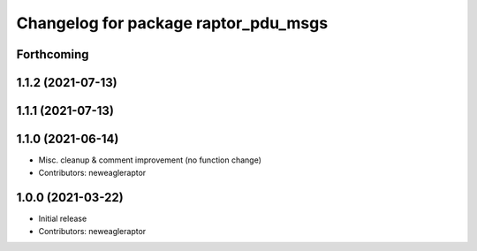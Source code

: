 ^^^^^^^^^^^^^^^^^^^^^^^^^^^^^^^^^^^^^
Changelog for package raptor_pdu_msgs
^^^^^^^^^^^^^^^^^^^^^^^^^^^^^^^^^^^^^

Forthcoming
-----------

1.1.2 (2021-07-13)
------------------

1.1.1 (2021-07-13)
------------------

1.1.0 (2021-06-14)
------------------
* Misc. cleanup & comment improvement (no function change)
* Contributors: neweagleraptor

1.0.0 (2021-03-22)
------------------
* Initial release
* Contributors: neweagleraptor
